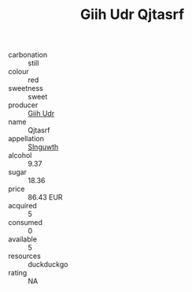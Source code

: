 :PROPERTIES:
:ID:                     e1fd58c9-9b05-48d0-aafa-99365453c54f
:END:
#+TITLE: Giih Udr Qjtasrf 

- carbonation :: still
- colour :: red
- sweetness :: sweet
- producer :: [[id:38c8ce93-379c-4645-b249-23775ff51477][Giih Udr]]
- name :: Qjtasrf
- appellation :: [[id:99cdda33-6cc9-4d41-a115-eb6f7e029d06][Slnguwth]]
- alcohol :: 9.37
- sugar :: 18.36
- price :: 86.43 EUR
- acquired :: 5
- consumed :: 0
- available :: 5
- resources :: duckduckgo
- rating :: NA


